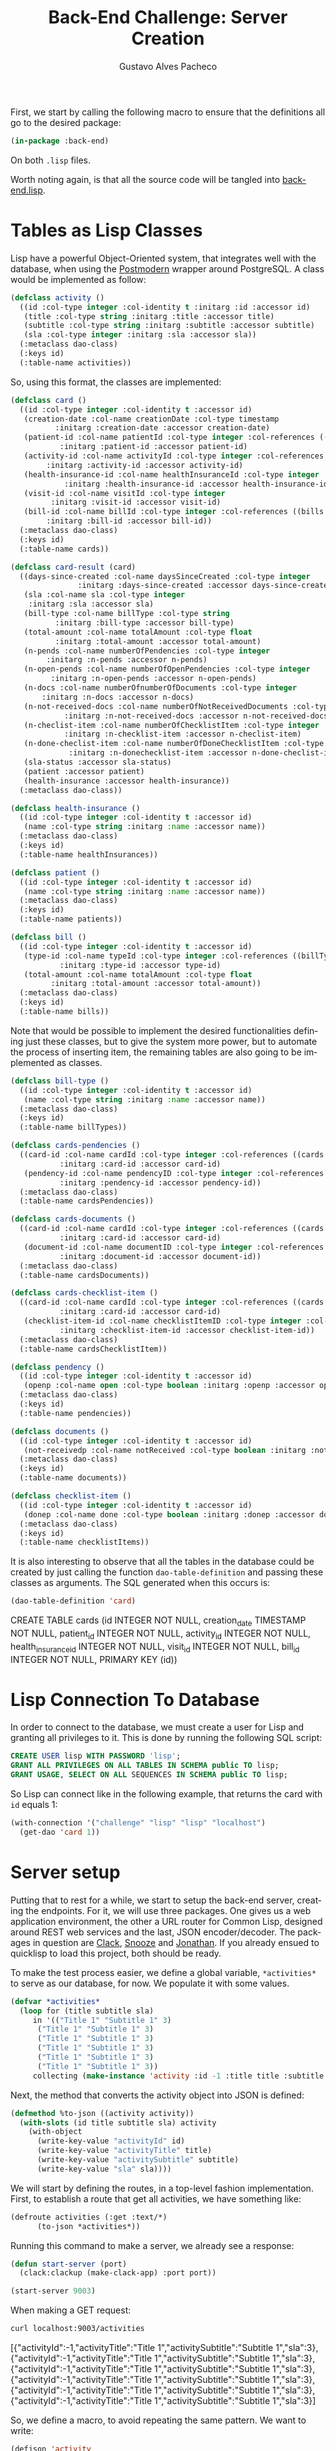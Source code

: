 #+OPTIONS: ':nil *:t -:t ::t <:t H:3 \n:nil ^:t arch:headline
#+OPTIONS: author:t broken-links:nil c:nil creator:nil
#+OPTIONS: d:(not "LOGBOOK") date:nil e:t email:nil f:t inline:t num:t
#+OPTIONS: p:nil pri:nil prop:nil stat:t tags:t tasks:t tex:t
#+OPTIONS: timestamp:t title:t toc:nil todo:t |:t

#+TITLE: Back-End Challenge: Server Creation
#+AUTHOR: Gustavo Alves Pacheco
#+EMAIL: gap1512@gmail.com
#+LANGUAGE: en
#+SELECT_TAGS: export
#+EXCLUDE_TAGS: noexport
#+CREATOR: Emacs 26.2 (Org mode 9.1.9)

First, we start by calling the following macro to ensure that the
definitions all go to the desired package:

#+BEGIN_SRC lisp :tangle back-end.lisp
(in-package :back-end)
#+END_SRC

#+RESULTS:
: #<PACKAGE "BACK-END">

On both =.lisp= files.

#+BEGIN_SRC lisp :tangle classes.lisp :exports none
(in-package :back-end)
#+END_SRC

#+RESULTS:
: #<PACKAGE "BACK-END">

Worth noting again, is that all the source code will be tangled into
[[file:back-end.lisp][back-end.lisp]].

* Tables as Lisp Classes

Lisp have a powerful Object-Oriented system, that integrates well with
the database, when using the [[https://marijnhaverbeke.nl/postmodern/][Postmodern]] wrapper around
PostgreSQL. A class would be implemented as follow:

#+BEGIN_SRC lisp :tangle classes.lisp
(defclass activity ()
  ((id :col-type integer :col-identity t :initarg :id :accessor id)
   (title :col-type string :initarg :title :accessor title)
   (subtitle :col-type string :initarg :subtitle :accessor subtitle)
   (sla :col-type integer :initarg :sla :accessor sla))
  (:metaclass dao-class)
  (:keys id)
  (:table-name activities))
#+END_SRC

#+RESULTS:
: #<DAO-CLASS BACK-END::ACTIVITY>

So, using this format, the classes are implemented:

#+BEGIN_SRC lisp :tangle classes.lisp
(defclass card ()
  ((id :col-type integer :col-identity t :accessor id)
   (creation-date :col-name creationDate :col-type timestamp
		  :initarg :creation-date :accessor creation-date)
   (patient-id :col-name patientId :col-type integer :col-references ((patients id))
	       :initarg :patient-id :accessor patient-id)
   (activity-id :col-name activityId :col-type integer :col-references ((activities id))
		:initarg :activity-id :accessor activity-id)
   (health-insurance-id :col-name healthInsuranceId :col-type integer :col-references ((healthInsurances id))
			:initarg :health-insurance-id :accessor health-insurance-id)
   (visit-id :col-name visitId :col-type integer
	     :initarg :visit-id :accessor visit-id)
   (bill-id :col-name billId :col-type integer :col-references ((bills id))
	    :initarg :bill-id :accessor bill-id))
  (:metaclass dao-class)
  (:keys id)
  (:table-name cards))

(defclass card-result (card)
  ((days-since-created :col-name daysSinceCreated :col-type integer
		       :initarg :days-since-created :accessor days-since-created)
   (sla :col-name sla :col-type integer
	:initarg :sla :accessor sla)
   (bill-type :col-name billType :col-type string
	      :initarg :bill-type :accessor bill-type)
   (total-amount :col-name totalAmount :col-type float
	      :initarg :total-amount :accessor total-amount)
   (n-pends :col-name numberOfPendencies :col-type integer
	    :initarg :n-pends :accessor n-pends)
   (n-open-pends :col-name numberOfOpenPendencies :col-type integer
		 :initarg :n-open-pends :accessor n-open-pends)
   (n-docs :col-name numberOfnumberOfDocuments :col-type integer
	   :initarg :n-docs :accessor n-docs)
   (n-not-received-docs :col-name numberOfNotReceivedDocuments :col-type integer
			:initarg :n-not-received-docs :accessor n-not-received-docs)
   (n-checlist-item :col-name numberOfChecklistItem :col-type integer
		    :initarg :n-checklist-item :accessor n-checlist-item)
   (n-done-checlist-item :col-name numberOfDoneChecklistItem :col-type integer
			 :initarg :n-donechecklist-item :accessor n-done-checlist-item)
   (sla-status :accessor sla-status)
   (patient :accessor patient)
   (health-insurance :accessor health-insurance))
  (:metaclass dao-class))

(defclass health-insurance ()
  ((id :col-type integer :col-identity t :accessor id)
   (name :col-type string :initarg :name :accessor name))
  (:metaclass dao-class)
  (:keys id)
  (:table-name healthInsurances))

(defclass patient ()
  ((id :col-type integer :col-identity t :accessor id)
   (name :col-type string :initarg :name :accessor name))
  (:metaclass dao-class)
  (:keys id)
  (:table-name patients))

(defclass bill ()
  ((id :col-type integer :col-identity t :accessor id)
   (type-id :col-name typeId :col-type integer :col-references ((billTypes id))
	       :initarg :type-id :accessor type-id)
   (total-amount :col-name totalAmount :col-type float
		 :initarg :total-amount :accessor total-amount))
  (:metaclass dao-class)
  (:keys id)
  (:table-name bills))
#+END_SRC

#+RESULTS:
: #<DAO-CLASS BACK-END::BILL>

Note that would be possible to implement the desired functionalities defining
just these classes, but to give the system more power, but to automate
the process of inserting item, the remaining tables are also going to
be implemented as classes.

#+BEGIN_SRC lisp :tangle classes.lisp
(defclass bill-type ()
  ((id :col-type integer :col-identity t :accessor id)
   (name :col-type string :initarg :name :accessor name))
  (:metaclass dao-class)
  (:keys id)
  (:table-name billTypes))

(defclass cards-pendencies ()
  ((card-id :col-name cardId :col-type integer :col-references ((cards id))
	       :initarg :card-id :accessor card-id)
   (pendency-id :col-name pendencyID :col-type integer :col-references ((pendecies id))
	       :initarg :pendency-id :accessor pendency-id))
  (:metaclass dao-class)
  (:table-name cardsPendencies))

(defclass cards-documents ()
  ((card-id :col-name cardId :col-type integer :col-references ((cards id))
	       :initarg :card-id :accessor card-id)
   (document-id :col-name documentID :col-type integer :col-references ((documents id))
	       :initarg :document-id :accessor document-id))
  (:metaclass dao-class)
  (:table-name cardsDocuments))

(defclass cards-checklist-item ()
  ((card-id :col-name cardId :col-type integer :col-references ((cards id))
	       :initarg :card-id :accessor card-id)
   (checklist-item-id :col-name checklistItemID :col-type integer :col-references ((checklistItems id))
	       :initarg :checklist-item-id :accessor checklist-item-id))
  (:metaclass dao-class)
  (:table-name cardsChecklistItem))

(defclass pendency ()
  ((id :col-type integer :col-identity t :accessor id)
   (openp :col-name open :col-type boolean :initarg :openp :accessor openp))
  (:metaclass dao-class)
  (:keys id)
  (:table-name pendencies))

(defclass documents ()
  ((id :col-type integer :col-identity t :accessor id)
   (not-receivedp :col-name notReceived :col-type boolean :initarg :not-receivedp :accessor not-receivedp))
  (:metaclass dao-class)
  (:keys id)
  (:table-name documents))

(defclass checklist-item ()
  ((id :col-type integer :col-identity t :accessor id)
   (donep :col-name done :col-type boolean :initarg :donep :accessor donep))
  (:metaclass dao-class)
  (:keys id)
  (:table-name checklistItems))
#+END_SRC

#+RESULTS:
: #<DAO-CLASS BACK-END::CHECKLIST-ITEM>

It is also interesting to observe that all the tables in the database
could be created by just calling the function =dao-table-definition=
and passing these classes as arguments. The SQL generated when this
occurs is:

#+BEGIN_SRC lisp :exports both :wrap example sql
(dao-table-definition 'card)
#+END_SRC

#+RESULTS:
#+BEGIN_example sql
CREATE TABLE cards (id INTEGER NOT NULL, creation_date TIMESTAMP NOT NULL, patient_id INTEGER NOT NULL, activity_id INTEGER NOT NULL, health_insurance_id INTEGER NOT NULL, visit_id INTEGER NOT NULL, bill_id INTEGER NOT NULL, PRIMARY KEY (id))
#+END_example

* Lisp Connection To Database

In order to connect to the database, we must create a user for Lisp
and granting all privileges to it. This is done by running the
following SQL script:

#+BEGIN_SRC sql :eval no
CREATE USER lisp WITH PASSWORD 'lisp';
GRANT ALL PRIVILEGES ON ALL TABLES IN SCHEMA public TO lisp;
GRANT USAGE, SELECT ON ALL SEQUENCES IN SCHEMA public TO lisp;
#+END_SRC

So Lisp can connect like in the following example, that returns the
card with =id= equals 1:

#+BEGIN_SRC lisp
(with-connection '("challenge" "lisp" "lisp" "localhost")
  (get-dao 'card 1))
#+END_SRC

#+RESULTS:
: #<CARD {1008EFDFA3}>

* Server setup

Putting that to rest for a while, we start to setup the back-end
server, creating the endpoints. For it, we will use three
packages. One gives us a web application environment, the other a URL
router for Common Lisp, designed around REST web services and the
last, JSON encoder/decoder. The packages in question are [[https://github.com/fukamachi/clack][Clack]], [[https://github.com/joaotavora/snooze][Snooze]]
and [[https://github.com/Rudolph-Miller/jonathan][Jonathan]]. If you already ensued to quicklisp to load this project,
both should be ready.

To make the test process easier, we define a global variable,
=*activities*= to serve as our database, for now. We populate it with
some values.

#+BEGIN_SRC lisp
(defvar *activities*
  (loop for (title subtitle sla)
     in '(("Title 1" "Subtitle 1" 3)
	  ("Title 1" "Subtitle 1" 3)
	  ("Title 1" "Subtitle 1" 3)
	  ("Title 1" "Subtitle 1" 3)
	  ("Title 1" "Subtitle 1" 3)
	  ("Title 1" "Subtitle 1" 3))
     collecting (make-instance 'activity :id -1 :title title :subtitle subtitle :sla sla)))
#+END_SRC

#+RESULTS:
: *ACTIVITIES*

Next, the method that converts the activity object into JSON is
defined:

#+BEGIN_SRC lisp
(defmethod %to-json ((activity activity))
  (with-slots (id title subtitle sla) activity
    (with-object
      (write-key-value "activityId" id)
      (write-key-value "activityTitle" title)
      (write-key-value "activitySubtitle" subtitle)
      (write-key-value "sla" sla))))
#+END_SRC

#+RESULTS:
: #<STANDARD-METHOD JONATHAN.ENCODE:%TO-JSON (ACTIVITY) {1005D30243}>

We will start by defining the routes, in a top-level fashion
implementation. First, to establish a route that get all activities,
we have something like:

#+BEGIN_SRC lisp
(defroute activities (:get :text/*)
	  (to-json *activities*))
#+END_SRC

#+RESULTS:
: #<STANDARD-METHOD BACK-END::ACTIVITIES (SNOOZE-VERBS:GET SNOOZE-TYPES:TEXT) {1006056BB3}>

Running this command to make a server, we already see a response:

#+BEGIN_SRC lisp :tangle back-end.lisp
(defun start-server (port)
  (clack:clackup (make-clack-app) :port port))
#+END_SRC

#+RESULTS:
: START-SERVER

#+BEGIN_SRC lisp
(start-server 9003)
#+END_SRC

#+RESULTS:
: #S(CLACK.HANDLER::HANDLER
:    :SERVER :HUNCHENTOOT
:    :ACCEPTOR #<SB-THREAD:THREAD "clack-handler-hunchentoot" RUNNING
:                 {10060F0633}>)

When making a GET request:

#+BEGIN_SRC sh :results value verbatim :wrap example js
curl localhost:9003/activities
#+END_SRC

#+RESULTS:
#+BEGIN_example js
[{"activityId":-1,"activityTitle":"Title 1","activitySubtitle":"Subtitle 1","sla":3},{"activityId":-1,"activityTitle":"Title 1","activitySubtitle":"Subtitle 1","sla":3},{"activityId":-1,"activityTitle":"Title 1","activitySubtitle":"Subtitle 1","sla":3},{"activityId":-1,"activityTitle":"Title 1","activitySubtitle":"Subtitle 1","sla":3},{"activityId":-1,"activityTitle":"Title 1","activitySubtitle":"Subtitle 1","sla":3},{"activityId":-1,"activityTitle":"Title 1","activitySubtitle":"Subtitle 1","sla":3}]
#+END_example

So, we define a macro, to avoid repeating the same pattern. We want to
write:

#+BEGIN_SRC lisp :eval no
(defjson 'activity
  ("activityId" id)
  ("activityTitle" title))
#+END_SRC

And it should expand into:

#+BEGIN_SRC lisp :eval no
(defmethod %to-json ((#:G806 activity))
  (with-slots (id title subtitle sla) #:G806
    (with-object
      (write-key-value "activityId" id)
      (write-key-value "activityTitle" title))))
#+END_SRC

This macro is defined as follows:

#+BEGIN_SRC lisp :tangle classes.lisp
(defmacro defjson (class &body definitions)
  (let ((object (gensym)))
    `(defmethod %to-json ((,object ,class))
       (with-slots ,(mapcar #'second definitions) ,object
	 (with-object
	   ,@(mapcar #'(lambda (definition)
			 `(write-key-value ,(first definition)
					   ,(second definition)))
		     definitions))))))
#+END_SRC

#+RESULTS:
: DEFJSON

Thus, it's easy to define the necessary =to-json= methods, with just a
few lines of code:

#+BEGIN_SRC lisp :tangle classes.lisp
(defjson activity
  ("activityId" id)
  ("activityTitle" title)
  ("activitySubtitle" subtitle)
  ("sla" sla))

(defjson patient
  ("patientId" id)
  ("name" name))

(defjson health-insurance
  ("healthInsuranceId" id)
  ("name" name))
#+END_SRC

#+RESULTS:
: #<STANDARD-METHOD JONATHAN.ENCODE:%TO-JSON (HEALTH-INSURANCE) {1006C60513}>

The =card= class will not receive a json encoding representation,
having in mind the fact that some computation is needed in between the
selection from the database and the return to the user.

So, to get rid of the =*activities*= variable, declared before, and
get the actual registers on the database, we write:

#+BEGIN_SRC lisp :tangle back-end.lisp
(defvar *config* '("challenge" "lisp" "lisp" "localhost"))

(defroute activities (:get :text/*)
	  (with-connection *config*
	    (to-json (select-dao 'activity))))
#+END_SRC

#+RESULTS:
: #<STANDARD-METHOD BACK-END::ACTIVITIES (SNOOZE-VERBS:GET SNOOZE-TYPES:TEXT) {1007009073}>

Simple as that. So when running the following command we get the
right response:

#+BEGIN_SRC sh :results value verbatim :wrap src js :eval no
curl localhost:9003/activities
#+END_SRC

The activity creation endpoint is also straightforward:

#+BEGIN_SRC lisp :tangle back-end.lisp
(defroute activity (:post "application/json")
	  (with-connection *config*
	    (let* ((json (handler-case
			     (parse (payload-as-string) :as :plist)
			   (error (e)
			     (http-condition 400 "Malformed JSON (~a)!" e))))
		   (act (handler-case (insert-dao
				       (let ((title (getf json :|activityTitle|))
					     (subtitle (getf json :|activitySubtitle|))
					     (sla (getf json :|sla|)))
					 (if (and title subtitle sla)
					     (make-instance 'activity
							    :title title
							    :subtitle subtitle
							    :sla sla)
					     (error "Missing fields"))))
			  (error (e)
			    (http-condition 400 "Invalid Entry (~a)!" e)))))
	      (with-output-to-string (s)
		(format s "Index: ~a" (id act))))))
#+END_SRC

#+RESULTS:
: #<STANDARD-METHOD BACK-END::ACTIVITY (SNOOZE-VERBS:POST
:                                       SNOOZE-TYPES:APPLICATION/JSON) {100729A783}>

#+BEGIN_SRC lisp :tangle classes.lisp
(defmethod explain-condition ((condition http-condition)
			      (resource t)
			      (ct snooze-types:text/html))
  (with-output-to-string (s)
    (format s "~a" condition)))
#+END_SRC

#+RESULTS:
: #<STANDARD-METHOD SNOOZE:EXPLAIN-CONDITION (HTTP-CONDITION T
:                                                            SNOOZE-TYPES:TEXT/HTML) {10073ABB03}>

The request can be made by running the following command on shell:

#+BEGIN_SRC sh :results value verbatim :exports both
curl --header "Content-Type: application/json" \
     --data "{\"activityTitle\":\"Teste\",\"activitySubtitle\":\"Teste\",\"sla\":3}" \
     http://localhost:9003/activity
#+END_SRC

#+RESULTS:
: Index: 47

The validation of the fields is tested by removing a field, or putting
an invalid value:

#+BEGIN_SRC sh :results value verbatim :exports both
curl --header "Content-Type: application/json" \
     --data "{\"activityTitle\":\"Teste\",\"sla\":3}" \
     http://localhost:9003/activity
#+END_SRC

#+RESULTS:
: #<HTTP-CONDITION 400: Invalid Entry (Missing fields)!>

And because of the method =explain-condition=, we get a nice error
message whenever this occurs.

Next, a simmilar logic is used to implement the =cards= endpoint, with
a few notable differences.
1. The query receive some parameters, used as filters to the database
   selection;
2. A paging system must be implemented. This is done by setting an
   offset.
3. After selection, some calculations are performed, by the =:after=
   method.

So, defining a function in SQL to retrive an item is as follow:

#+BEGIN_SRC sql :tangle "../database/scripts/functions.sql" :eval no
CREATE OR REPLACE FUNCTION getCards(lim int, offs int, act int, pat text, vis int, bil int, 
	  	  	   	    toReceive boolean, toSend boolean) 
RETURNS TABLE (id integer,
			  daysSinceCreated integer,
			  sla integer,
			  patientId integer,
			  healthInsuranceId integer,
			  visitId integer,
			  billId integer,
			  billType text,
			  totalAmount real,
			  numberOfPendencies bigint,
			  numberOfOpenPendencies bigint,
			  numberOfnumberOfDocuments bigint,
			  numberOfNotReceivedDocuments bigint,
			  numberOfChecklistItem bigint,
			  numberOfDoneChecklistItem bigint
			  ) AS
$func$
BEGIN
RETURN QUERY 
SELECT DISTINCT ON (c.id)
	c.id,
	CURRENT_DATE - DATE(c.creationDate),
	a.sla, c.patientId, c.healthInsuranceId,
	c.visitId, c.billId, bt.name, b.totalAmount,
	COUNT(DISTINCT pend.id),	
	COUNT(DISTINCT pend.id) FILTER (WHERE pend.open), 
	COUNT(DISTINCT d.id), 
	COUNT(DISTINCT d.id) FILTER (WHERE d.notReceived),
	COUNT(DISTINCT ci.id), 
	COUNT(DISTINCT ci.id) FILTER (WHERE ci.done)
FROM cards c
	JOIN activities a ON (a.id = c.activityId)
	JOIN bills b ON (b.id = c.billId)
	JOIN billTypes bt ON (bt.id = b.typeId)
	LEFT OUTER JOIN patients p ON (c.patientId = p.id)
    LEFT OUTER JOIN cardsPendencies cp ON (cp.cardId = c.id)
	LEFT OUTER JOIN pendencies pend ON (cp.pendencyId = pend.id)
    LEFT OUTER JOIN cardsDocuments cd ON (cd.cardId = c.id)
	LEFT OUTER JOIN documents d ON (cd.documentId = d.id)
    LEFT OUTER JOIN cardsChecklistItem cci ON (cci.cardId = c.id)
	LEFT OUTER JOIN checklistItems ci ON (cci.checklistItemId = ci.id)
WHERE
	(act IS NULL OR c.activityId = act)  AND
	(pat IS NULL OR p.name = pat)        AND
	(vis IS NULL OR c.visitId = vis)     AND
	(bil IS NULL OR c.billId = bil)      AND
	(NOT toReceive OR d.notReceived)     AND
	(NOT toSend OR ((NOT d.notReceived)  AND (ci.done) AND (NOT pend.open)))
GROUP BY c.id, bt.name, b.totalamount, a.sla
ORDER BY c.id DESC
LIMIT lim
OFFSET offs;
END
$func$
LANGUAGE plpgsql;
#+END_SRC

And in Lisp we define:

#+BEGIN_SRC lisp :tangle back-end.lisp
(defun get-cards (&key (page 0) (per-page 20)
		    (activity-id :null) (patient-name :null)
		    (visit-id :null) (bill-id :null) (to-receive nil)
		    (to-send nil))
  (with-connection *config*
    (query-dao 'card-result "SELECT * FROM getCards($1, $2, $3, $4, $5, $6, $7, $8)"
	       per-page (* page per-page) activity-id patient-name visit-id bill-id to-receive to-send)))
#+END_SRC

#+RESULTS:
: GET-CARDS

This query will return a table that contains almost everything we need
to present the user. The result is transformed into a =card-result=
object, and the method defined bellow executes after one object from
this class is instantiated. This method fills the remaining slots:
=sla-status=, =patient= and =health-insurance= with objects from the
corresponding classes.

#+BEGIN_SRC lisp :tangle classes.lisp
(defmethod initialize-instance :after ((result card-result) &key)
  (with-slots (sla-status sla days-since-created patient patient-id health-insurance health-insurance-id)
      result
    (setf sla-status (get-sla-status sla days-since-created)
	  patient (get-patient patient-id)
	  health-insurance (get-health-insurance health-insurance-id))))
#+END_SRC

#+RESULTS:
: #<STANDARD-METHOD COMMON-LISP:INITIALIZE-INSTANCE :AFTER (CARD-RESULT) {10095F6203}>

#+BEGIN_SRC lisp :tangle back-end.lisp
(defun get-sla-status (sla days)
  (cond
    ((> days sla) "DELAYED")
    ((< days (* 0.75 sla)) "WARNING")
    (t "OK")))

(defun get-item (class id)
  (with-connection *config*
    (get-dao class id)))
  
(defun get-patient (id)
  (get-item 'patient id))

(defun get-health-insurance (id)
  (get-item 'health-insurance id))
#+END_SRC

#+RESULTS:
: GET-HEALTH-INSURANCE

Finally, we need to define the =json= format of the =card-result=
class, by doing:

#+BEGIN_SRC lisp :tangle classes.lisp
(defjson card-result
  ("daysSinceCreated" days-since-created)
  ("slaStatus" sla-status)
  ("patient" patient)
  ("healthInsurance" health-insurance)
  ("visitId" visit-id)
  ("billId" bill-id)
  ("billType" bill-type)
  ("totalAmount" total-amount)
  ("numberOfPendencies" n-pends)
  ("numberOfOpenPendencies" n-open-pends)
  ("numberOfDocuments" n-docs)
  ("numberOfNotReceivedDocuments" n-not-received-docs)
  ("numberOfChecklistItem" n-checlist-item)
  ("numberOfDoneChecklistItem" n-done-checlist-item))
#+END_SRC

#+RESULTS:
: #<STANDARD-METHOD JONATHAN.ENCODE:%TO-JSON (CARD-RESULT) {1004AFC673}>

And defining a class to represent the overall result:

#+BEGIN_SRC lisp :tangle classes.lisp
(defclass cards-result ()
  ((cards-list :initarg :cards-list :accessor cards-list)
   (total-cards-ok :accessor total-cards-ok)
   (total-cards-warning :accessor total-cards-warning)
   (total-cards-delayed :accessor total-cards-delayed)))

(defjson cards-result
  ("cards" cards-list)
  ("totalCardsOk" total-cards-ok)
  ("totalCardsWarning" total-cards-warning)
  ("totalCardsDelayed" total-cards-delayed))
#+END_SRC

#+RESULTS:
: #<STANDARD-METHOD JONATHAN.ENCODE:%TO-JSON (CARDS-RESULT) {100711FE73}>

With the same strategy used before to modify the values after
instantiation:

#+BEGIN_SRC lisp :tangle classes.lisp
(defmethod initialize-instance :after ((result cards-result) &key)
  (with-slots (cards-list total-cards-ok total-cards-warning total-cards-delayed)
      result
    (loop for card-result in cards-list
       for sla-status = (sla-status card-result)
       counting (string= "OK" sla-status) into ok
       counting (string= "WARNING" sla-status) into warning
       counting (string= "DELAYED" sla-status) into delayed
       finally (setf total-cards-ok ok
		     total-cards-warning warning
		     total-cards-delayed delayed))))
#+END_SRC

#+RESULTS:
: #<STANDARD-METHOD COMMON-LISP:INITIALIZE-INSTANCE :AFTER (CARDS-RESULT) {100733A923}>

Thus, the =cards= endpoint can be implemented:

#+BEGIN_SRC lisp :tangle back-end.lisp
(defroute cards (:get "text/*" &key (page 0) (perPage 20)
		      (activityId :null) (patientName :null) (visitId :null)
		      (billId :null) (filter "PRIORITY"))
	  (to-json (make-instance 'cards-result
				  :cards-list (get-cards :page page :per-page perPage
							 :activity-id activityId
							 :patient-name patientName
							 :visit-id visitId
							 :bill-id billId
							 :to-receive (string= filter "TO_RECEIVE")
							 :to-send (string= filter "TO_SEND")))))
#+END_SRC

#+RESULTS:
: #<STANDARD-METHOD BACK-END::CARDS (SNOOZE-VERBS:GET SNOOZE-TYPES:TEXT) {10077085C3}>

In the sequence, we have to implement the endpoint for registrating
the cards. It would be also straightforward to implement the endpoints
to register and list the contents on every other table, but in this
project, the user will be able to use the card endpoint to register
the other values.

So, a standard call to the api would pass a =JSON= as the following:

#+BEGIN_SRC js :eval no
{
    "creationDate": "2020-09-26",
    "patient": {
	"name": "Gustavo Alves Pacheco"
    },
    "activity": {
	"title": "Title",
	"subtitle": "Subtitle",
	"sla": 3
    },
    "healthInsurance": {
	"name": "Health Insurance"
    },
    "visitId": 1,
    "bill": {
	"billType": {
	    "name": "Hospitalar"
	},
	"totalAmount": 5000.00
    },
    "pendencies": [
	{"open": true},
	{"open": false},
	{"open": false}
    ],
    "documents": [
	{"notReceived": true},
	{"notReceived": true},
	{"notReceived": false}
    ],
    "checklistItems": [
	{"done": false},
	{"done": true},
	{"done": false}
    ]
}
#+END_SRC

Note that in this call not only a card would be registered, but also a
patient, an activity, a health insurance, a bill and a bill type. If
the user wishes to use values that are already on the database, he
could pass something like:

#+BEGIN_SRC js :eval no
{
    "creationDate": "2020-09-26",
    "patient": {
	"id": 1
    },
    "activity": {
	"id": 3
    },
    "healthInsurance": {
	"id": 1
    },
    "visitId": 1,
    "bill": {
	"billType": {
	    "id": 2
	},
	"totalAmount": 5000.00
    },
    "pendencies": [
	{"id": 1},
	{"id": 2},
	{"id": 3}
    ],
    "documents": [
	{"id": 1},
	{"id": 2},
	{"id": 3}
    ],
    "checklistItems": [
	{"id": 1},
	{"id": 2},
	{"id": 3}
    ]
}
#+END_SRC

So the endpoint is defined as follows:

#+BEGIN_SRC lisp
(defroute card (:post "application/json")
	  (with-connection *config*
	    (let* ((json (handler-case
			     (parse (payload-as-string) :as :plist)
			   (error (e)
			     (http-condition 400 "Malformed JSON (~a)!" e))))
		   (c (handler-case (insert-dao
				     (let ((creation-date (getf json :|creationDate|))
					   (patient (getf json :|patient|))
					   (activity (getf json :|activity|))
					   (health-insurance (getf json :|healthInsurance|))
					   (visit-id (getf json :|visit-id|))
					   (bill (getf json :|bill|))
					   (pendencies (getf json :|pendencies|))
					   (documents (getf json :|documents|))
					   (checklist-items (getf json :|checklistItems|)))
				       (if (and creation-date patient activity
						health-insurance visit-id bill)
					   (make-instance 'card
							  :creation-date creation-date
							  :patient-id (id (ensure 'patient patient))
							  :activity-id (id (ensure 'activity activity))
							  :health-insurance-id (id (ensure 'health-insurance
											   health-insurance))
							  :visit-id visit-id
							  :bill-id (id (ensure 'bill bill)))
					   (error "Missing fields"))))
			(error (e)
			  (http-condition 400 "Invalid Entry (~a)!" e)))))
	      (with-output-to-string (s)
		(format s "Index: ~a" (id c))))))
#+END_SRC

#+RESULTS:
: #<STANDARD-METHOD BACK-END::CARD (SNOOZE-VERBS:POST
:                                   SNOOZE-TYPES:APPLICATION/JSON) {10079A3A73}>

#+BEGIN_SRC lisp :tangle back-end.lisp
(defun ensure (type object)
  (with-connection *config*
    (let ((id (getf object :|id|)))
      (if id
	  (get-dao type id)
	  (insert-dao (to-dao (make-instance type) object))))))
#+END_SRC

#+RESULTS:
: ENSURE

#+BEGIN_SRC lisp :tangle classes.lisp
(defgeneric to-dao (object parsed-plist)
  (:documentation "Sets the slots of the object from a plist parsed from json"))
#+END_SRC

#+RESULTS:
: #<STANDARD-GENERIC-FUNCTION BACK-END::TO-DAO (9)>

The function =ensure= check if the id is found on the database, and if
not, creates an instance of the corresponding object and calls the
method =to-dao=, that transforms the plist into the right dao
object. To facilitate the process of coding this method for each class
defined before, we again define a macro, that generates the desired
code. We want to write: 

#+BEGIN_SRC lisp
(def-to-dao activity
  (title :|title|)
  (subtitle :|subtitle|)
  (sla :|sla|))
#+END_SRC

#+RESULTS:
: #<STANDARD-METHOD BACK-END::TO-DAO (ACTIVITY T) {1007AFDF93}>

And get the expanded code:

#+BEGIN_SRC lisp
(defmethod to-dao ((#:G826 activity) #:G827)
  (with-slots (title subtitle sla) #:G826
    (setf title (getf #:G827 :|title|)
	  subtitle (getf #:G827 :|subtitle|)
	  sla (getf #:G827 :|sla|))
    #:G826))
#+END_SRC

#+RESULTS:
: #<STANDARD-METHOD BACK-END::TO-DAO (ACTIVITY T) {10083BDC33}>

So, the following macro does what we need:

#+BEGIN_SRC lisp :tangle classes.lisp
(defmacro def-to-dao (class &body definitions)
  (let ((o (gensym))
	(p (gensym)))
    `(defmethod to-dao ((,o ,class) ,p)
       (with-slots ,(mapcar #'first definitions) ,o
	 ,@(mapcar #'(lambda (def)
		       (let ((x (gensym))
			     (y (gensym)))
			 `(let ((,x (getf ,p ,(second def)))
				(,y ,(third def)))
			    (setf ,(first def) (if ,y
						   (slot-value (ensure ,(fourth def) ,x) ,y)
						   ,x)))))
		   definitions)
	 ,o))))
#+END_SRC

#+RESULTS:
: DEF-TO-DAO

The remaining definitions are simple:

#+BEGIN_SRC lisp :tangle classes.lisp :exports none
(def-to-dao activity
  (title :|title|)
  (subtitle :|subtitle|)
  (sla :|sla|))
#+END_SRC

#+BEGIN_SRC lisp :tangle classes.lisp
(def-to-dao patient
  (name :|name|))

(def-to-dao health-insurance
  (name :|name|))

(def-to-dao bill
  (type-id :|billType| 'id 'bill-type)
  (total-amount :|totalAmount|))

(def-to-dao bill-type
  (name :|name|))

(def-to-dao pendency
  (openp :|open|))

(def-to-dao documents
  (not-receivedp :|notReceived|))

(def-to-dao checklist-item
  (donep :|done|))
#+END_SRC

#+RESULTS:
: #<STANDARD-METHOD BACK-END::TO-DAO (CHECKLIST-ITEM T) {100882E273}>

Interesting to note that the bill definition expands recursively to a
bill type definition. As the macro gives the support to it, the route
can be rewritten, using the macro.

#+BEGIN_SRC lisp :tangle classes.lisp
(def-to-dao card
  (creation-date :|creationDate|)
  (patient-id :|patient| 'id 'patient)
  (activity-id :|activity| 'id 'activity)
  (health-insurance-id :|healthInsurance| 'id 'health-insurance)
  (visit-id :|visitId|)
  (bill-id :|bill| 'id 'bill))
#+END_SRC

#+RESULTS:
: #<STANDARD-METHOD BACK-END::TO-DAO (CARD T) {100893B883}>

#+BEGIN_SRC lisp :tangle back-end.lisp
(defroute card (:post "application/json")
    (let* ((json (handler-case (parse (payload-as-string) :as :plist)
		   (error (e)
		     (http-condition 400 "Malformed JSON (~a)!" e))))
	   (c (handler-case (ensure 'card json)
		(error (e)
		  (http-condition 400 "Invalid Entry (~a)!" e)))))
      (let ((pendencies (getf json :|pendencies|))
	    (documents (getf json :|documents|))
	    (checklist-items (getf json :|checklistItems|))
	    (card-id (id c)))
	(n-to-n pendencies 'pendency 'cards-pendencies :pendency-id card-id)
	(n-to-n documents 'documents 'cards-documents :document-id card-id)
	(n-to-n checklist-items 'checklist-item 'cards-checklist-item :checklist-item-id card-id)
      (with-output-to-string (s)
	(format s "Index: ~a" card-id)))))

(defun n-to-n (lst type-of-list class-relationship relationship-symbol card-id)
  (with-connection *config*
    (mapcar #'(lambda (item)
		(let ((x (make-instance class-relationship
					   relationship-symbol (id (ensure type-of-list item))
					   :card-id card-id)))
		(insert-dao x)))
		lst)))
#+END_SRC

#+RESULTS:
: N-TO-N
